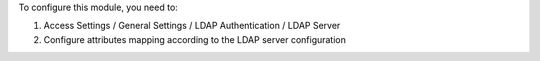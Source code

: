 To configure this module, you need to:

#. Access Settings / General Settings / LDAP Authentication / LDAP Server
#. Configure attributes mapping according to the LDAP server configuration

